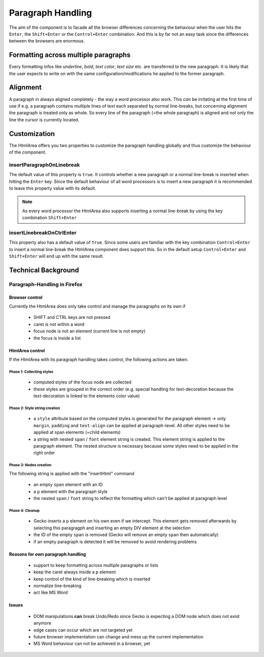 .. _pages/ui_html_editing/paragraph_handling#paragraph_handling:

Paragraph Handling
******************

The aim of the component is to facade all the browser differences concerning the behaviour when the user hits the ``Enter``, the ``Shift+Enter`` or the ``Control+Enter`` combination. And this is by far not an easy task since the differences between the browsers are enormous.

.. _pages/ui_html_editing/paragraph_handling#formatting_across_multiple_paragraphs:

Formatting across multiple paragraphs
=====================================

Every formatting infos like *underline*, *bold*, *text color*, *text size* etc. are transferred to the new paragraph. It is likely that the user expects to write on with the same configuration/modifications he applied to the former paragraph.

.. _pages/ui_html_editing/paragraph_handling#alignment:

Alignment
=========

A paragraph in always aligned completely - the way a word processor also work. This *can* be irritating at the first time of use if e.g. a paragraph contains multiple lines of text each separated by normal line-breaks, but concerning alignment the paragraph is treated only as whole. So every line of the paragraph (=the whole paragraph) is aligned and not only the line the cursor is currently located.

.. _pages/ui_html_editing/paragraph_handling#customization:

Customization
=============

The HtmlArea offers you two properties to customize the paragraph handling globally and thus customize the behaviour of the component.

.. _pages/ui_html_editing/paragraph_handling#insertparagraphonlinebreak:

insertParagraphOnLinebreak
--------------------------

The default value of this property is ``true``. It controls whether a new paragraph or a normal line-break is inserted when hitting the ``Enter`` key. Since the default behaviour of all word processors is to insert a new paragraph it is recommended to leave this property value with its default.

.. note::

    As every word processor the HtmlArea also supports inserting a normal line-break by using the key combination ``Shift+Enter``

.. _pages/ui_html_editing/paragraph_handling#insertlinebreakonctrlenter:

insertLinebreakOnCtrlEnter
--------------------------

This property also has a default value of ``true``. Since some users are familiar with the key combination ``Control+Enter`` to insert a normal line-break the HtmlArea component does support this. So in the default setup ``Control+Enter`` and ``Shift+Enter`` will end up with the same result.

.. _pages/ui_html_editing/paragraph_handling#technical_background:

Technical Background
====================

.. _pages/ui_html_editing/paragraph_handling#paragraph-handling_in_firefox:

Paragraph-Handling in Firefox
-----------------------------

.. _pages/ui_html_editing/paragraph_handling#browser_control:

Browser control
^^^^^^^^^^^^^^^

Currently the HtmlArea does only take control and manage the paragraphs on its own if

  * SHIFT and CTRL keys are not pressed
  * caret is not within a word
  * focus node is not an element (current line is not empty)
  * the focus is inside a list

.. _pages/ui_html_editing/paragraph_handling#htmlarea_control:

HtmlArea control
^^^^^^^^^^^^^^^^

If the HtmlArea with its paragraph handling takes control, the following actions are taken.

.. _pages/ui_html_editing/paragraph_handling#phase_1:_collecting_styles:

Phase 1: Collecting styles
""""""""""""""""""""""""""

  * computed styles of the focus node are collected
  * these styles are grouped in the correct order (e.g. special handling for text-decoration because the text-decoration is linked to the elements color value)

.. _pages/ui_html_editing/paragraph_handling#phase_2:_style_string_creation:

Phase 2: Style string creation
""""""""""""""""""""""""""""""
  * a ``style`` attribute based on the computed styles is generated for the paragraph element -> only ``margin``, ``padding`` and ``text-align`` can be applied at paragraph-level. All other styles need to be applied at span elements (=child elements)
  * a string with nested ``span`` / ``font`` element string is created. This element string is applied to the paragraph element. The nested structure is necessary because some styles need to be applied in the right order

.. _pages/ui_html_editing/paragraph_handling#phase_3:_nodes_creation:

Phase 3: Nodes creation
"""""""""""""""""""""""
The following string is applied with the "insertHtml" command

  * an empty ``span`` element with an ID
  * a ``p`` element with the paragraph style
  * the nested ``span`` / ``font`` string to reflect the formatting which can't be applied at paragraph level

.. _pages/ui_html_editing/paragraph_handling#phase_4:_cleanup:

Phase 4: Cleanup
""""""""""""""""
  * Gecko inserts a ``p`` element on his own even if we intercept. This element gets removed afterwards by selecting this paragragph and inserting an empty DIV element at the selection
  * the ID of the empty ``span`` is removed (Gecko will remove an empty ``span`` then automatically)
  * if an empty paragraph is detected it will be removed to avoid rendering problems

.. _pages/ui_html_editing/paragraph_handling#reasons_for_own_paragraph_handling:

Reasons for own paragraph handling
^^^^^^^^^^^^^^^^^^^^^^^^^^^^^^^^^^

  * support to keep formatting across multiple paragraphs or lists
  * keep the caret always inside a ``p`` element
  * keep control of the kind of line-breaking which is inserted
  * normalize line-breaking
  * act like MS Word

.. _pages/ui_html_editing/paragraph_handling#issues:

Issues
^^^^^^

  * DOM manipulations **can** break Undo/Redo since Gecko is expecting a DOM node which does not exist anymore
  * edge cases can occur which are not targeted yet
  * future browser implementation can change and mess up the current implementation
  * MS Word behaviour can not be achieved in a browser, yet